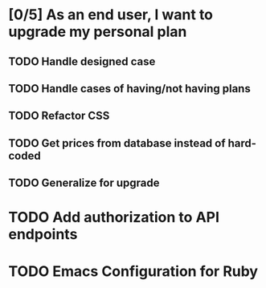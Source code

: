 * [0/5] As an end user, I want to upgrade my personal plan
** TODO Handle designed case
** TODO Handle cases of having/not having plans
** TODO Refactor CSS
** TODO Get prices from database instead of hard-coded 
** TODO Generalize for upgrade 

* TODO Add authorization to API endpoints

* TODO Emacs Configuration for Ruby
